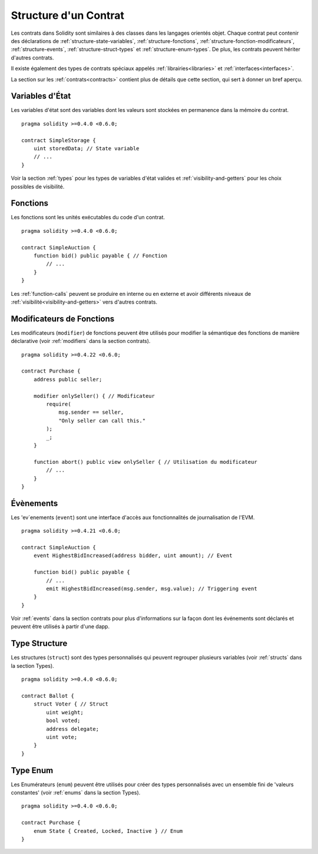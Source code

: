 .. index:: contract, state variable, function, event, struct, enum, function;modifier

.. _contract_structure:

**********************
Structure d'un Contrat
**********************

Les contrats dans Solidity sont similaires à des classes dans les langages orientés objet.
Chaque contrat peut contenir des déclarations de :ref:`structure-state-variables`, :ref:`structure-fonctions`, :ref:`structure-fonction-modificateurs`, :ref:`structure-events`, :ref:`structure-struct-types` et :ref:`structure-enum-types`.
De plus, les contrats peuvent hériter d'autres contrats.

Il existe également des types de contrats spéciaux appelés :ref:`librairies<libraries>` et :ref:`interfaces<interfaces>`.

La section sur les :ref:`contrats<contracts>` contient plus de détails que cette section, qui sert à donner un bref aperçu.

.. _structure-state-variables:

Variables d'État
================

Les variables d'état sont des variables dont les valeurs sont stockées en permanence dans la mémoire du contrat.

::

    pragma solidity >=0.4.0 <0.6.0;

    contract SimpleStorage {
        uint storedData; // State variable
        // ...
    }

Voir la section :ref:`types` pour les types de variables d'état valides et :ref:`visibility-and-getters` pour les choix possibles de visibilité.

.. _structure-functions:

Fonctions
=========

Les fonctions sont les unités exécutables du code d'un contrat.

::

    pragma solidity >=0.4.0 <0.6.0;

    contract SimpleAuction {
        function bid() public payable { // Fonction
            // ...
        }
    }

Les :ref:`function-calls` peuvent se produire en interne ou en externe et avoir différents niveaux de :ref:`visibilité<visibility-and-getters>` vers d'autres contrats.

.. _structure-function-modifiers:

Modificateurs de Fonctions
==========================

Les modificateurs (``modifier``) de fonctions peuvent être utilisés pour modifier la sémantique des fonctions de manière déclarative (voir :ref:`modifiers` dans la section contrats).

::

    pragma solidity >=0.4.22 <0.6.0;

    contract Purchase {
        address public seller;

        modifier onlySeller() { // Modificateur
            require(
                msg.sender == seller,
                "Only seller can call this."
            );
            _;
        }

        function abort() public view onlySeller { // Utilisation du modificateur
            // ...
        }
    }

.. _structure-events:

Évènements
==========

Les 'ev`enements (``event``) sont une interface d'accès aux fonctionnalités de journalisation de l'EVM.

::

    pragma solidity >=0.4.21 <0.6.0;

    contract SimpleAuction {
        event HighestBidIncreased(address bidder, uint amount); // Event

        function bid() public payable {
            // ...
            emit HighestBidIncreased(msg.sender, msg.value); // Triggering event
        }
    }

Voir :ref:`events` dans la section contrats pour plus d'informations sur la façon dont les événements sont déclarés et peuvent être utilisés à partir d'une dapp.

.. _structure-struct-types:

Type Structure
==============

Les structures (``struct``) sont des types personnalisés qui peuvent regrouper plusieurs variables (voir :ref:`structs` dans la section Types).

::

    pragma solidity >=0.4.0 <0.6.0;

    contract Ballot {
        struct Voter { // Struct
            uint weight;
            bool voted;
            address delegate;
            uint vote;
        }
    }

.. _structure-enum-types:

Type Enum
=========

Les Enumérateurs (``enum``) peuvent être utilisés pour créer des types personnalisés avec un ensemble fini de 'valeurs constantes' (voir :ref:`enums` dans la section Types).

::

    pragma solidity >=0.4.0 <0.6.0;

    contract Purchase {
        enum State { Created, Locked, Inactive } // Enum
    }
